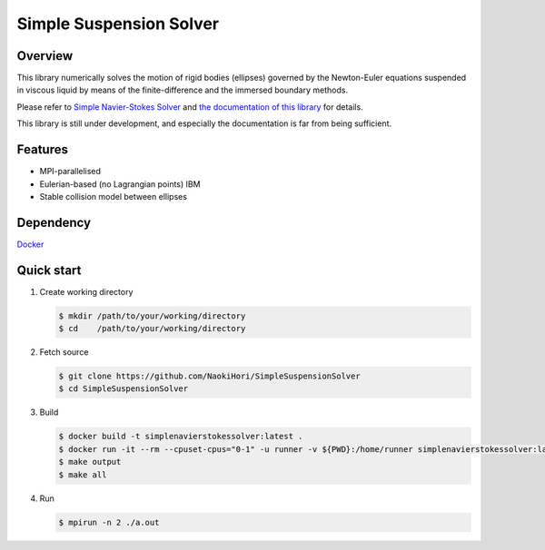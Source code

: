 ########################
Simple Suspension Solver
########################

|License|_ |CI|_ |LastCommit|_

.. |License| image:: https://img.shields.io/github/license/NaokiHori/SimpleSuspensionSolver
.. _License: https://opensource.org/licenses/MIT

.. |CI| image:: https://github.com/NaokiHori/SimpleSuspensionSolver/actions/workflows/ci.yml/badge.svg
.. _CI: https://github.com/NaokiHori/SimpleSuspensionSolver/actions/workflows/ci.yml

.. |LastCommit| image:: https://img.shields.io/github/last-commit/NaokiHori/SimpleSuspensionSolver/main
.. _LastCommit: https://github.com/NaokiHori/SimpleSuspensionSolver/commits/main

.. image:: https://github.com/NaokiHori/SimpleSuspensionSolver/blob/main/docs/source/snapshot.png
   :width: 800
   :target: https://youtu.be/iuO5CxvAlio

********
Overview
********

This library numerically solves the motion of rigid bodies (ellipses) governed by the Newton-Euler equations suspended in viscous liquid by means of the finite-difference and the immersed boundary methods.

Please refer to `Simple Navier-Stokes Solver <https://github.com/NaokiHori/SimpleNavierStokesSolver>`_ and `the documentation of this library <https://naokihori.github.io/SimpleSuspensionSolver/index.html>`_ for details.

This library is still under development, and especially the documentation is far from being sufficient.

********
Features
********

* MPI-parallelised
* Eulerian-based (no Lagrangian points) IBM
* Stable collision model between ellipses

**********
Dependency
**********

`Docker <https://www.docker.com>`_

***********
Quick start
***********

#. Create working directory

   .. code-block:: console

      $ mkdir /path/to/your/working/directory
      $ cd    /path/to/your/working/directory

#. Fetch source

   .. code-block:: console

      $ git clone https://github.com/NaokiHori/SimpleSuspensionSolver
      $ cd SimpleSuspensionSolver

#. Build

   .. code-block:: console

      $ docker build -t simplenavierstokessolver:latest .
      $ docker run -it --rm --cpuset-cpus="0-1" -u runner -v ${PWD}:/home/runner simplenavierstokessolver:latest
      $ make output
      $ make all

#. Run

   .. code-block:: console

      $ mpirun -n 2 ./a.out

